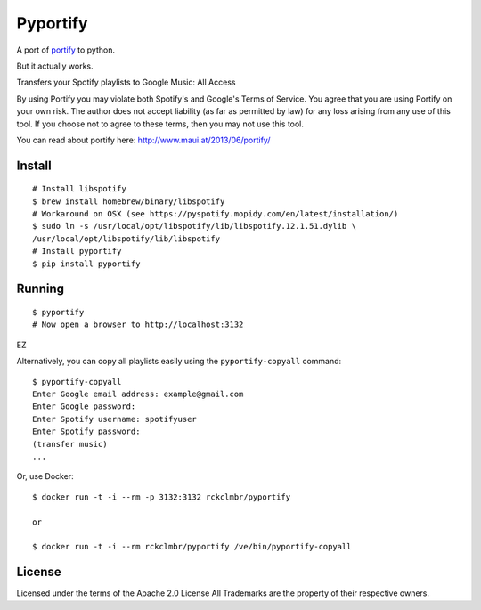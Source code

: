 Pyportify
=========

A port of `portify <https://github.com/mauimauer/portify>`_ to python.

But it actually works.

Transfers your Spotify playlists to Google Music: All Access

By using Portify you may violate both Spotify's and Google's Terms of
Service. You agree that you are using Portify on your own risk. The
author does not accept liability (as far as permitted by law) for any
loss arising from any use of this tool. If you choose not to agree to
these terms, then you may not use this tool.

You can read about portify here:
`http://www.maui.at/2013/06/portify/ <http://www.maui.at/2013/06/portify/>`_

Install
-------

::

    # Install libspotify
    $ brew install homebrew/binary/libspotify
    # Workaround on OSX (see https://pyspotify.mopidy.com/en/latest/installation/)
    $ sudo ln -s /usr/local/opt/libspotify/lib/libspotify.12.1.51.dylib \
    /usr/local/opt/libspotify/lib/libspotify
    # Install pyportify
    $ pip install pyportify

Running
-------

::

    $ pyportify
    # Now open a browser to http://localhost:3132

EZ

Alternatively, you can copy all playlists easily using the
``pyportify-copyall`` command:

::

    $ pyportify-copyall
    Enter Google email address: example@gmail.com
    Enter Google password:
    Enter Spotify username: spotifyuser
    Enter Spotify password:
    (transfer music)
    ...

Or, use Docker:

::

    $ docker run -t -i --rm -p 3132:3132 rckclmbr/pyportify

    or

    $ docker run -t -i --rm rckclmbr/pyportify /ve/bin/pyportify-copyall

License
-------

Licensed under the terms of the Apache 2.0 License All Trademarks are
the property of their respective owners.

